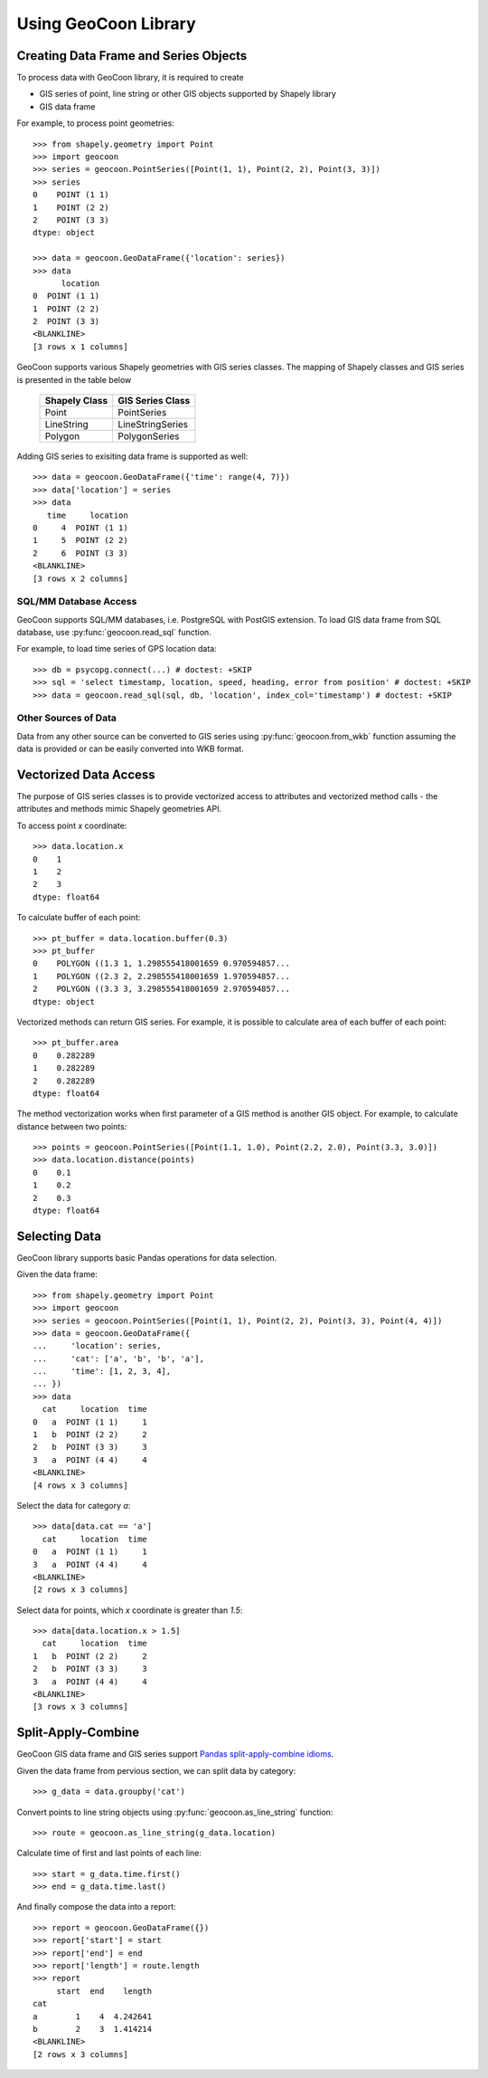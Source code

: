 Using GeoCoon Library
=====================

Creating Data Frame and Series Objects
--------------------------------------
To process data with GeoCoon library, it is required to create

* GIS series of point, line string or other GIS objects supported by
  Shapely library
* GIS data frame

For example, to process point geometries::

    >>> from shapely.geometry import Point
    >>> import geocoon
    >>> series = geocoon.PointSeries([Point(1, 1), Point(2, 2), Point(3, 3)])
    >>> series
    0    POINT (1 1)
    1    POINT (2 2)
    2    POINT (3 3)
    dtype: object

    >>> data = geocoon.GeoDataFrame({'location': series})
    >>> data
          location
    0  POINT (1 1)
    1  POINT (2 2)
    2  POINT (3 3)
    <BLANKLINE>
    [3 rows x 1 columns]

GeoCoon supports various Shapely geometries with GIS series classes. The
mapping of Shapely classes and GIS series is presented in the table below

    =============== ===================
     Shapely Class    GIS Series Class
    =============== ===================
     Point           PointSeries
     LineString      LineStringSeries
     Polygon         PolygonSeries
    =============== ===================

Adding GIS series to exisiting data frame is supported as well::

    >>> data = geocoon.GeoDataFrame({'time': range(4, 7)})
    >>> data['location'] = series
    >>> data
       time     location
    0     4  POINT (1 1)
    1     5  POINT (2 2)
    2     6  POINT (3 3)
    <BLANKLINE>
    [3 rows x 2 columns]


SQL/MM Database Access
~~~~~~~~~~~~~~~~~~~~~~
GeoCoon supports SQL/MM databases, i.e. PostgreSQL with PostGIS extension.
To load GIS data frame from SQL database, use :py:func:`geocoon.read_sql`
function.

For example, to load time series of GPS location data::

    >>> db = psycopg.connect(...) # doctest: +SKIP
    >>> sql = 'select timestamp, location, speed, heading, error from position' # doctest: +SKIP
    >>> data = geocoon.read_sql(sql, db, 'location', index_col='timestamp') # doctest: +SKIP

Other Sources of Data
~~~~~~~~~~~~~~~~~~~~~
Data from any other source can be converted to GIS series using
:py:func:`geocoon.from_wkb` function assuming the data is provided or can
be easily converted into WKB format.

Vectorized Data Access
----------------------
The purpose of GIS series classes is to provide vectorized access to
attributes and vectorized method calls - the attributes and methods mimic
Shapely geometries API.

To access point `x` coordinate::

    >>> data.location.x
    0    1
    1    2
    2    3
    dtype: float64

To calculate buffer of each point::

    >>> pt_buffer = data.location.buffer(0.3)
    >>> pt_buffer
    0    POLYGON ((1.3 1, 1.298555418001659 0.970594857...
    1    POLYGON ((2.3 2, 2.298555418001659 1.970594857...
    2    POLYGON ((3.3 3, 3.298555418001659 2.970594857...
    dtype: object

Vectorized methods can return GIS series. For example, it is possible to
calculate area of each buffer of each point::

    >>> pt_buffer.area
    0    0.282289
    1    0.282289
    2    0.282289
    dtype: float64

The method vectorization works when first parameter of a GIS method is
another GIS object. For example, to calculate distance between two points::

    >>> points = geocoon.PointSeries([Point(1.1, 1.0), Point(2.2, 2.0), Point(3.3, 3.0)])
    >>> data.location.distance(points)
    0    0.1
    1    0.2
    2    0.3
    dtype: float64


Selecting Data
--------------
GeoCoon library supports basic Pandas operations for data selection.

Given the data frame::

    >>> from shapely.geometry import Point
    >>> import geocoon
    >>> series = geocoon.PointSeries([Point(1, 1), Point(2, 2), Point(3, 3), Point(4, 4)])
    >>> data = geocoon.GeoDataFrame({
    ...     'location': series,
    ...     'cat': ['a', 'b', 'b', 'a'],
    ...     'time': [1, 2, 3, 4],
    ... })
    >>> data
      cat     location  time
    0   a  POINT (1 1)     1
    1   b  POINT (2 2)     2
    2   b  POINT (3 3)     3
    3   a  POINT (4 4)     4
    <BLANKLINE>
    [4 rows x 3 columns]

Select the data for category `a`::

    >>> data[data.cat == 'a']
      cat     location  time
    0   a  POINT (1 1)     1
    3   a  POINT (4 4)     4
    <BLANKLINE>
    [2 rows x 3 columns]

Select data for points, which `x` coordinate is greater than `1.5`::

    >>> data[data.location.x > 1.5]
      cat     location  time
    1   b  POINT (2 2)     2
    2   b  POINT (3 3)     3
    3   a  POINT (4 4)     4
    <BLANKLINE>
    [3 rows x 3 columns]


Split-Apply-Combine
-------------------
GeoCoon GIS data frame and GIS series support
`Pandas split-apply-combine idioms <http://pandas.pydata.org/pandas-docs/stable/groupby.html>`_.

Given the data frame from pervious section, we can split data by category::

    >>> g_data = data.groupby('cat')

Convert points to line string objects using
:py:func:`geocoon.as_line_string` function::

    >>> route = geocoon.as_line_string(g_data.location)

Calculate time of first and last points of each line::

    >>> start = g_data.time.first()
    >>> end = g_data.time.last()

And finally compose the data into a report::

    >>> report = geocoon.GeoDataFrame({})
    >>> report['start'] = start
    >>> report['end'] = end
    >>> report['length'] = route.length
    >>> report
         start  end    length
    cat                      
    a        1    4  4.242641
    b        2    3  1.414214
    <BLANKLINE>
    [2 rows x 3 columns]


.. vim: sw=4:et:ai
